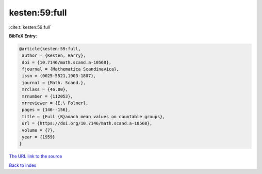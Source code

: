 kesten:59:full
==============

:cite:t:`kesten:59:full`

**BibTeX Entry:**

.. code-block:: bibtex

   @article{kesten:59:full,
    author = {Kesten, Harry},
    doi = {10.7146/math.scand.a-10568},
    fjournal = {Mathematica Scandinavica},
    issn = {0025-5521,1903-1807},
    journal = {Math. Scand.},
    mrclass = {46.00},
    mrnumber = {112053},
    mrreviewer = {E.\ Folner},
    pages = {146--156},
    title = {Full {B}anach mean values on countable groups},
    url = {https://doi.org/10.7146/math.scand.a-10568},
    volume = {7},
    year = {1959}
   }

`The URL link to the source <https://doi.org/10.7146/math.scand.a-10568>`__


`Back to index <../By-Cite-Keys.html>`__
